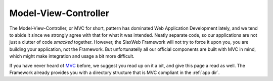 .. SlaxWeb Framework mvc file, created by
   Tomaz Lovrec <tomaz.lovrec@gmail.com>

.. _MVC: https://en.wikipedia.org/wiki/Model%E2%80%93view%E2%80%93controller

Model-View-Controller
=====================

The Model-View-Controller, or MVC for short, pattern has dominated Web Application
Development lately, and we tend to abide it since we strongly agree with that for
what it was intended.  Neatly separate code, so our applications are not just a clutter
of code *smacked* together. However, the SlaxWeb Framework will not try to force
it upon you, you are building your application, not the Framework. But unfortunatelly
all our official components are built with MVC in mind, which might make integration
and usage a bit more difficult.

If you have never heard of MVC_ before, we suggest you read up on it a bit, and
give this page a read as well. The Framework already provides you with a directory
structure that is MVC compliant in the :ref:`app dir`.
